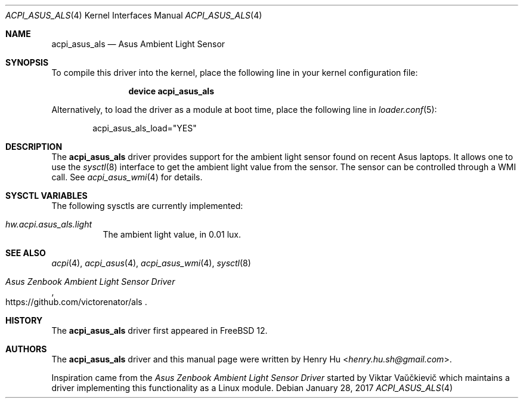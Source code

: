 .\"
.\" Copyright (c) 2017 Henry Hu <henry.hu.sh@gmail.com>
.\" All rights reserved.
.\"
.\" Redistribution and use in source and binary forms, with or without
.\" modification, are permitted provided that the following conditions
.\" are met:
.\" 1. Redistributions of source code must retain the above copyright
.\"    notice, this list of conditions and the following disclaimer.
.\" 2. Redistributions in binary form must reproduce the above copyright
.\"    notice, this list of conditions and the following disclaimer in the
.\"    documentation and/or other materials provided with the distribution.
.\"
.\" THIS SOFTWARE IS PROVIDED BY THE AUTHOR AND CONTRIBUTORS ``AS IS'' AND
.\" ANY EXPRESS OR IMPLIED WARRANTIES, INCLUDING, BUT NOT LIMITED TO, THE
.\" IMPLIED WARRANTIES OF MERCHANTABILITY AND FITNESS FOR A PARTICULAR PURPOSE
.\" ARE DISCLAIMED.  IN NO EVENT SHALL THE AUTHOR OR CONTRIBUTORS BE LIABLE
.\" FOR ANY DIRECT, INDIRECT, INCIDENTAL, SPECIAL, EXEMPLARY, OR CONSEQUENTIAL
.\" DAMAGES (INCLUDING, BUT NOT LIMITED TO, PROCUREMENT OF SUBSTITUTE GOODS
.\" OR SERVICES; LOSS OF USE, DATA, OR PROFITS; OR BUSINESS INTERRUPTION)
.\" HOWEVER CAUSED AND ON ANY THEORY OF LIABILITY, WHETHER IN CONTRACT, STRICT
.\" LIABILITY, OR TORT (INCLUDING NEGLIGENCE OR OTHERWISE) ARISING IN ANY WAY
.\" OUT OF THE USE OF THIS SOFTWARE, EVEN IF ADVISED OF THE POSSIBILITY OF
.\" SUCH DAMAGE.
.\"
.\" $FreeBSD$
.\"
.Dd January 28, 2017
.Dt ACPI_ASUS_ALS 4
.Os
.Sh NAME
.Nm acpi_asus_als
.Nd Asus Ambient Light Sensor
.Sh SYNOPSIS
To compile this driver into the kernel,
place the following line in your
kernel configuration file:
.Bd -ragged -offset indent
.Cd "device acpi_asus_als"
.Ed
.Pp
Alternatively, to load the driver as a
module at boot time, place the following line in
.Xr loader.conf 5 :
.Bd -literal -offset indent
acpi_asus_als_load="YES"
.Ed
.Sh DESCRIPTION
The
.Nm
driver provides support for the ambient light sensor found on recent Asus
laptops.
It allows one to use the
.Xr sysctl 8
interface to get the ambient light value from the sensor.
The sensor can be controlled through a WMI call. See
.Xr acpi_asus_wmi 4
for details.
.Sh SYSCTL VARIABLES
The following sysctls are currently implemented:
.Bl -tag -width indent
.It Va hw.acpi.asus_als.light
The ambient light value, in 0.01 lux.
.Sh SEE ALSO
.Xr acpi 4 ,
.Xr acpi_asus 4 ,
.Xr acpi_asus_wmi 4 ,
.Xr sysctl 8
.Rs
.%T Asus Zenbook Ambient Light Sensor Driver
.%U https://github.com/victorenator/als
.Re
.Sh HISTORY
The
.Nm
driver first appeared in
.Fx 12 .
.Sh AUTHORS
.An -nosplit
The
.Nm
driver and this manual page were written by
.An Henry Hu Aq Mt henry.hu.sh@gmail.com .
.Pp
Inspiration came from the
.Em Asus Zenbook Ambient Light Sensor Driver
started by
.An Viktar Vaŭčkievič
which maintains a driver implementing this
functionality as a
.Tn Linux
module.

